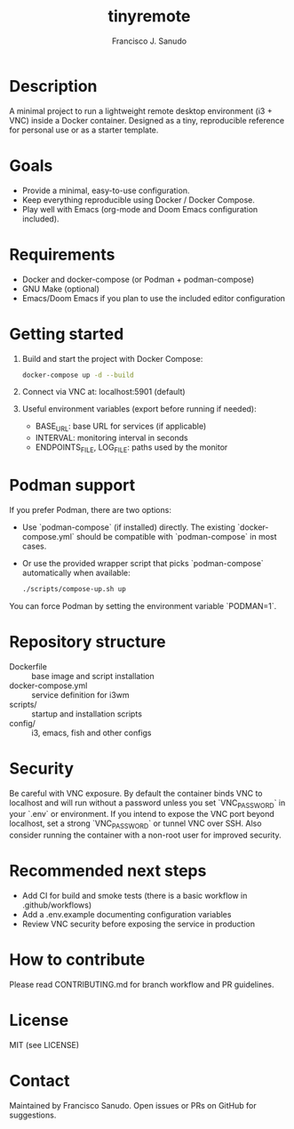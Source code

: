 #+TITLE: tinyremote
#+AUTHOR: Francisco J. Sanudo

* Description
A minimal project to run a lightweight remote desktop environment (i3 + VNC) inside a Docker container. Designed as a tiny, reproducible reference for personal use or as a starter template.

* Goals
- Provide a minimal, easy-to-use configuration.
- Keep everything reproducible using Docker / Docker Compose.
- Play well with Emacs (org-mode and Doom Emacs configuration included).

* Requirements
- Docker and docker-compose (or Podman + podman-compose)
- GNU Make (optional)
- Emacs/Doom Emacs if you plan to use the included editor configuration

* Getting started
1. Build and start the project with Docker Compose:
   #+begin_src sh
   docker-compose up -d --build
   #+end_src

2. Connect via VNC at: localhost:5901 (default)

3. Useful environment variables (export before running if needed):
   - BASE_URL: base URL for services (if applicable)
   - INTERVAL: monitoring interval in seconds
   - ENDPOINTS_FILE, LOG_FILE: paths used by the monitor

* Podman support
If you prefer Podman, there are two options:

- Use `podman-compose` (if installed) directly. The existing `docker-compose.yml` should be compatible with `podman-compose` in most cases.
- Or use the provided wrapper script that picks `podman-compose` automatically when available:
  #+begin_src sh
  ./scripts/compose-up.sh up
  #+end_src

You can force Podman by setting the environment variable `PODMAN=1`.

* Repository structure
- Dockerfile :: base image and script installation
- docker-compose.yml :: service definition for i3wm
- scripts/ :: startup and installation scripts
- config/ :: i3, emacs, fish and other configs

* Security
Be careful with VNC exposure. By default the container binds VNC to localhost and will run without a password unless you set `VNC_PASSWORD` in your `.env` or environment. If you intend to expose the VNC port beyond localhost, set a strong `VNC_PASSWORD` or tunnel VNC over SSH. Also consider running the container with a non-root user for improved security.

* Recommended next steps
- Add CI for build and smoke tests (there is a basic workflow in .github/workflows)
- Add a .env.example documenting configuration variables
- Review VNC security before exposing the service in production

* How to contribute
Please read CONTRIBUTING.md for branch workflow and PR guidelines.

* License
MIT (see LICENSE)

* Contact
Maintained by Francisco Sanudo. Open issues or PRs on GitHub for suggestions.
